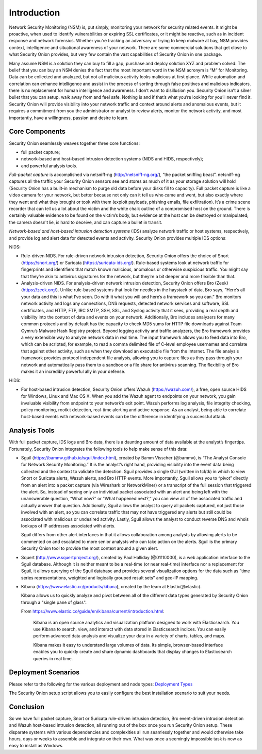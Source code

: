 Introduction
============

Network Security Monitoring (NSM) is, put simply, monitoring your
network for security related events. It might be proactive, when used to
identify vulnerabilities or expiring SSL certificates, or it might be
reactive, such as in incident response and network forensics. Whether
you’re tracking an adversary or trying to keep malware at bay, NSM
provides context, intelligence and situational awareness of your
network. There are some commercial solutions that get close to what
Security Onion provides, but very few contain the vast capabilities of
Security Onion in one package.

Many assume NSM is a solution they can buy to fill a gap; purchase and
deploy solution XYZ and problem solved. The belief that you can buy an
NSM denies the fact that the most important word in the NSM acronym is
“M” for Monitoring. Data can be collected and analyzed, but not all
malicious activity looks malicious at first glance. While automation and
correlation can enhance intelligence and assist in the process of
sorting through false positives and malicious indicators, there is no
replacement for human intelligence and awareness. I don’t want to
disillusion you. Security Onion isn’t a silver bullet that you can
setup, walk away from and feel safe. Nothing is and if that’s what
you’re looking for you’ll never find it. Security Onion will provide
visibility into your network traffic and context around alerts and
anomalous events, but it requires a commitment from you the
administrator or analyst to review alerts, monitor the network activity,
and most importantly, have a willingness, passion and desire to learn.

Core Components
---------------

Security Onion seamlessly weaves together three core functions:

-  full packet capture;
-  network-based and host-based intrusion detection systems (NIDS and
   HIDS, respectively);
-  and powerful analysis tools.

*Full-packet capture* is accomplished via netsniff-ng
(http://netsniff-ng.org/), “the packet sniffing beast”. netsniff-ng
captures all the traffic your Security Onion sensors see and stores as
much of it as your storage solution will hold (Security Onion has a
built-in mechanism to purge old data before your disks fill to
capacity). Full packet capture is like a video camera for your network,
but better because not only can it tell us who came and went, but also
exactly where they went and what they brought or took with them (exploit
payloads, phishing emails, file exfiltration). It’s a crime scene
recorder that can tell us a lot about the victim and the white chalk
outline of a compromised host on the ground. There is certainly valuable
evidence to be found on the victim’s body, but evidence at the host can
be destroyed or manipulated; the camera doesn't lie, is hard to deceive,
and can capture a bullet in transit.

*Network-based and host-based intrusion detection systems* (IDS) analyze
network traffic or host systems, respectively, and provide log and alert
data for detected events and activity. Security Onion provides multiple
IDS options:

NIDS:

-  Rule-driven NIDS. For rule-driven network intrusion detection,
   Security Onion offers the choice of Snort (https://snort.org/) or
   Suricata (https://suricata-ids.org/). Rule-based systems look at
   network traffic for fingerprints and identifiers that match known
   malicious, anomalous or otherwise suspicious traffic. You might say
   that they’re akin to antivirus signatures for the network, but
   they’re a bit deeper and more flexible than that.
-  Analysis-driven NIDS. For analysis-driven network intrusion
   detection, Security Onion offers Bro (Zeek)(https://zeek.org/).  Unlike rule-based systems that look for
   needles in the haystack of data, Bro says, “Here’s all your data and
   this is what I’ve seen. Do with it what you will and here’s a
   framework so you can.” Bro monitors network activity and logs any
   connections, DNS requests, detected network services and software,
   SSL certificates, and HTTP, FTP, IRC SMTP, SSH, SSL, and Syslog
   activity that it sees, providing a real depth and visibility into the
   context of data and events on your network. Additionally, Bro
   includes analyzers for many common protocols and by default has the
   capacity to check MD5 sums for HTTP file downloads against Team
   Cymru’s Malware Hash Registry project.
   Beyond logging activity and traffic analyzers, the Bro framework
   provides a very extensible way to analyze network data in real time.
   The input framework allows you to
   feed data into Bro, which can be scripted, for example, to read a
   comma delimited file of C-level employee usernames and correlate that
   against other activity, such as when they download an executable file
   from the Internet. The file analysis framework provides protocol
   independent file analysis, allowing you to capture files as they pass
   through your network and automatically pass them to a sandbox or a
   file share for antivirus scanning. The flexibility of Bro makes it an
   incredibly powerful ally in your defense.

HIDS:

-  For host-based intrusion detection, Security Onion offers Wazuh
   (https://wazuh.com/), a free, open source HIDS for Windows, Linux
   and Mac OS X. When you add the Wazuh agent to endpoints on your
   network, you gain invaluable visibility from endpoint to your
   network’s exit point. Wazuh performs log analysis, file integrity
   checking, policy monitoring, rootkit detection, real-time alerting
   and active response. As an analyst, being able to correlate host-based
   events with network-based events can be the difference in identifying
   a successful attack.

Analysis Tools
--------------

With full packet capture, IDS logs and Bro data, there is a daunting
amount of data available at the analyst’s fingertips. Fortunately,
Security Onion integrates the following tools to help make sense of this
data:

-  Sguil (https://bammv.github.io/sguil/index.html), created by Bamm Visscher
   (@bammv), is “The Analyst Console for Network Security Monitoring.”
   It is the analyst’s right hand, providing visibility into the event
   data being collected and the context to validate the detection. Sguil
   provides a single GUI (written in tcl/tk) in which to view Snort or
   Suricata alerts, Wazuh alerts, and Bro HTTP events. More importantly,
   Sguil allows you to “pivot” directly from an alert into a packet
   capture (via Wireshark or NetworkMiner) or a transcript of the full
   session that triggered the alert. So, instead of seeing only an
   individual packet associated with an alert and being left with the
   unanswerable question, “What now?” or “What happened next?,” you can
   view all of the associated traffic and actually answer that question.
   Additionally, Sguil allows the analyst to query all packets captured,
   not just those involved with an alert, so you can correlate traffic
   that may not have triggered any alerts but still could be associated
   with malicious or undesired activity. Lastly, Sguil allows the
   analyst to conduct reverse DNS and whois lookups of IP addresses
   associated with alerts.

   Sguil differs from other alert interfaces in that it allows
   collaboration among analysts by allowing alerts to be commented on
   and escalated to more senior analysts who can take action on the
   alerts. Sguil is the primary Security Onion tool to provide the most
   context around a given alert.

-  Squert (http://www.squertproject.org/), created by Paul Halliday
   (@01110000), is a web application interface to the Sguil database.
   Although it is neither meant to be a real-time (or near real-time)
   interface nor a replacement for Sguil, it allows querying of the
   Sguil database and provides several visualization options for the
   data such as “time series representations, weighted and logically
   grouped result sets” and geo-IP mapping.

-  Kibana (https://www.elastic.co/products/kibana), created by the team
   at Elastic(@elastic).

   Kibana allows us to quickly analyze and pivot between all of the
   different data types generated by Security Onion through a "single
   pane of glass".

   From
   https://www.elastic.co/guide/en/kibana/current/introduction.html:

       Kibana is an open source analytics and visualization platform designed to work with Elasticsearch. You use Kibana to search, view, and interact with data stored in Elasticsearch indices. You can easily perform advanced data analysis and visualize your data in a variety of charts, tables, and maps.

       Kibana makes it easy to understand large volumes of data. Its simple, browser-based interface enables you to quickly create and share dynamic dashboards that display changes to Elasticsearch queries in real time.

Deployment Scenarios
--------------------

Please refer to the following for the various deployment and node types:
`Deployment Types <Elastic-Architecture#deployment-types>`__

The Security Onion setup script allows you to easily configure the best installation scenario to suit your needs.

Conclusion
----------

So we have full packet capture, Snort or Suricata rule-driven intrusion detection, Bro event-driven intrusion detection and Wazuh host-based intrusion detection, all running out of the box once you run Security Onion setup. These disparate systems with various dependencies and complexities all run seamlessly together and would otherwise take hours, days or weeks to assemble and integrate on their own. What was once a seemingly impossible task is now as easy to install as Windows.
